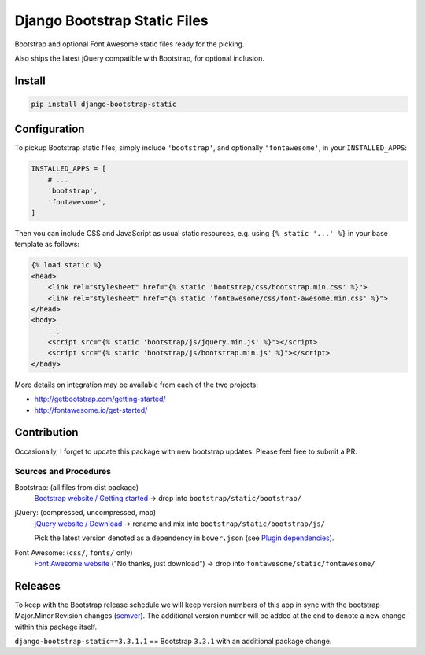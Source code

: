 ==============================================
Django Bootstrap Static Files |latest-version|
==============================================

|bootstrap| |jquery| |fontawesome|

Bootstrap and optional Font Awesome static files ready for the picking.

Also ships the latest jQuery compatible with Bootstrap, for optional inclusion.

.. |latest-version| image:: https://img.shields.io/pypi/v/django-bootstrap-static.svg
   :alt: Latest version on PyPI
   :target: https://pypi.python.org/pypi/django-bootstrap-static
.. |bootstrap| image:: https://img.shields.io/badge/Bootstrap-v3.3.7-563d7c.svg
   :alt: Bootstrap 3.3.7
   :target: http://getbootstrap.com/getting-started/
.. |jquery| image:: https://img.shields.io/badge/jQuery-v3.1.1-0769ad.svg
   :alt: jQuery 3.1.1
   :target: http://getbootstrap.com/getting-started/
.. |fontawesome| image:: https://img.shields.io/badge/FontAwesome-v4.7.0-1c9a71.svg
   :alt: Font Awesome 4.7.0
   :target: http://fontawesome.io/get-started/

Install
=======

.. code-block:: bash

    pip install django-bootstrap-static

Configuration
=============

To pickup Bootstrap static files, simply include ``'bootstrap'``, and optionally
``'fontawesome'``, in your ``INSTALLED_APPS``:

.. code-block:: python

    INSTALLED_APPS = [
        # ...
        'bootstrap',
        'fontawesome',
    ]

Then you can include CSS and JavaScript as usual static resources, e.g. using
``{% static '...' %}`` in your base template as follows:

.. code-block:: django

    {% load static %}
    <head>
        <link rel="stylesheet" href="{% static 'bootstrap/css/bootstrap.min.css' %}">
        <link rel="stylesheet" href="{% static 'fontawesome/css/font-awesome.min.css' %}">
    </head>
    <body>
        ...
        <script src="{% static 'bootstrap/js/jquery.min.js' %}"></script>
        <script src="{% static 'bootstrap/js/bootstrap.min.js' %}"></script>
    </body>

More details on integration may be available from each of the two projects:

- http://getbootstrap.com/getting-started/
- http://fontawesome.io/get-started/

Contribution
============

Occasionally, I forget to update this package with new bootstrap updates.
Please feel free to submit a PR.

Sources and Procedures
----------------------

Bootstrap: (all files from dist package)
    `Bootstrap website / Getting started`_ -> drop into ``bootstrap/static/bootstrap/``
jQuery: (compressed, uncompressed, map)
    `jQuery website / Download`_ -> rename and mix into ``bootstrap/static/bootstrap/js/``

    Pick the latest version denoted as a dependency in ``bower.json`` (see `Plugin dependencies`_).
Font Awesome: (``css/``, ``fonts/`` only)
    `Font Awesome website`_ ("No thanks, just download") -> drop into ``fontawesome/static/fontawesome/``

.. _Bootstrap website / Getting started: http://getbootstrap.com/getting-started/
.. _jQuery website / Download: http://jquery.com/download/
.. _Plugin dependencies: https://getbootstrap.com/javascript/
.. _Font Awesome website: http://fontawesome.io/

Releases
========

To keep with the Bootstrap release schedule we will keep version numbers of
this app in sync with the bootstrap Major.Minor.Revision changes (`semver`_).
The additional version number will be added at the end to denote a new change
within this package itself.

``django-bootstrap-static==3.3.1.1`` == Bootstrap ``3.3.1`` with an additional
package change.

.. _semver: http://semver.org/
